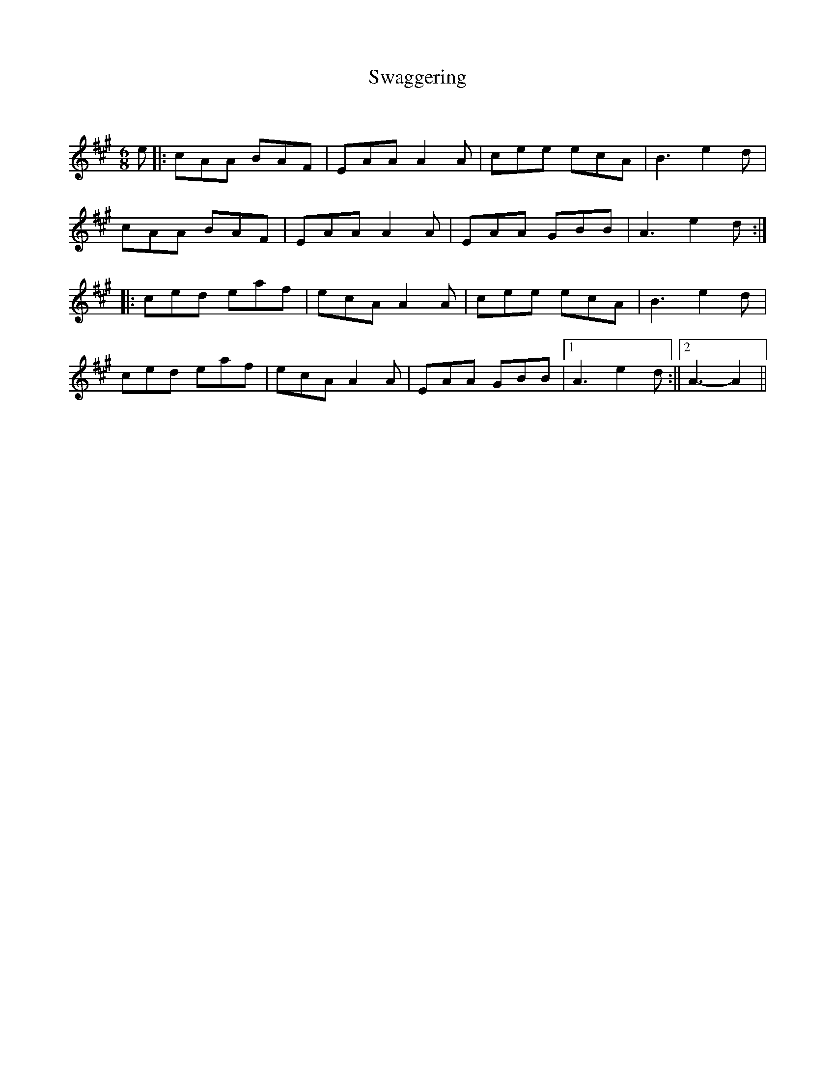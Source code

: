 X:1
T: Swaggering
C:
R:Jig
Q:180
K:A
M:6/8
L:1/16
e2|:c2A2A2 B2A2F2|E2A2A2 A4A2|c2e2e2 e2c2A2|B6 e4d2|
c2A2A2 B2A2F2|E2A2A2 A4A2|E2A2A2 G2B2B2|A6 e4d2:|
|:c2e2d2 e2a2f2|e2c2A2 A4A2|c2e2e2 e2c2A2|B6 e4d2|
c2e2d2 e2a2f2|e2c2A2 A4A2|E2A2A2 G2B2B2|1A6e4d2:||2A6-A4||
